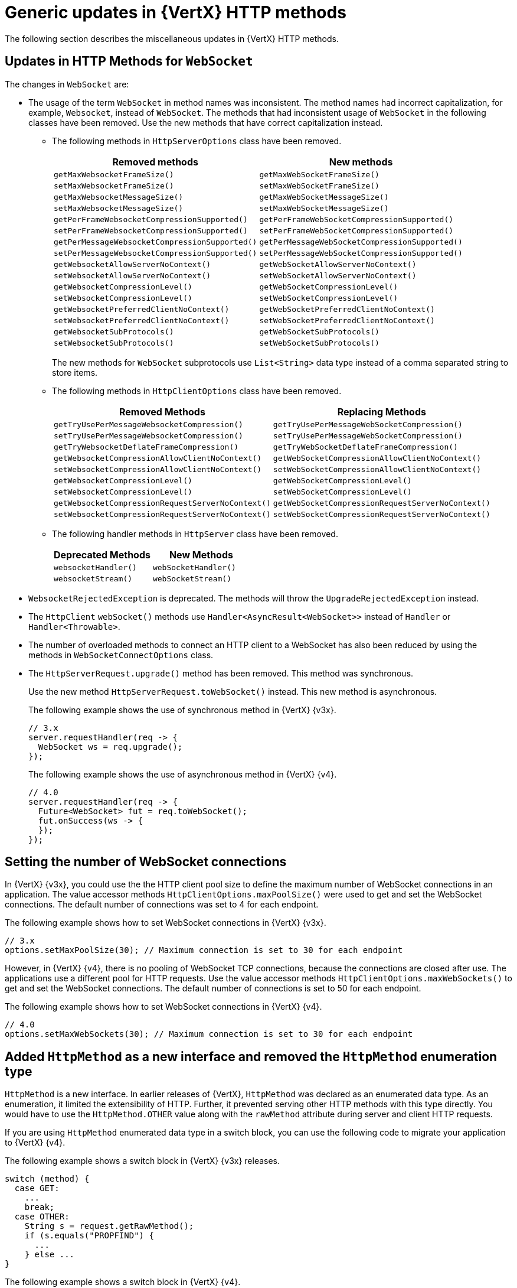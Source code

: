 [id="con_mg_generic-updates-in-vertx-http_{context}"]
= Generic updates in {VertX} HTTP methods

The following section describes the miscellaneous updates in {VertX} HTTP methods.

== Updates in HTTP Methods for `WebSocket`

The changes in `WebSocket` are:

* The usage of the term `WebSocket` in method names was inconsistent. The method names had incorrect capitalization, for example, `Websocket`, instead of `WebSocket`. The methods that had inconsistent usage of `WebSocket` in the following classes have been removed. Use the new methods that have correct capitalization instead.

** The following methods in `HttpServerOptions` class have been removed.
+
[options="header"]
|===
|Removed methods|New methods
|`getMaxWebsocketFrameSize()`|`getMaxWebSocketFrameSize()`
|`setMaxWebsocketFrameSize()`|`setMaxWebSocketFrameSize()`
|`getMaxWebsocketMessageSize()`|`getMaxWebSocketMessageSize()`
|`setMaxWebsocketMessageSize()`|`setMaxWebSocketMessageSize()`
|`getPerFrameWebsocketCompressionSupported()`|`getPerFrameWebSocketCompressionSupported()`
|`setPerFrameWebsocketCompressionSupported()`|`setPerFrameWebSocketCompressionSupported()`
|`getPerMessageWebsocketCompressionSupported()`|`getPerMessageWebSocketCompressionSupported()`
|`setPerMessageWebsocketCompressionSupported()`|`setPerMessageWebSocketCompressionSupported()`
|`getWebsocketAllowServerNoContext()`|`getWebSocketAllowServerNoContext()`
|`setWebsocketAllowServerNoContext()`|`setWebSocketAllowServerNoContext()`
|`getWebsocketCompressionLevel()`|`getWebSocketCompressionLevel()`
|`setWebsocketCompressionLevel()`|`setWebSocketCompressionLevel()`
|`getWebsocketPreferredClientNoContext()`|`getWebSocketPreferredClientNoContext()`
|`setWebsocketPreferredClientNoContext()`|`setWebSocketPreferredClientNoContext()`
|`getWebsocketSubProtocols()`|`getWebSocketSubProtocols()`
|`setWebsocketSubProtocols()`|`setWebSocketSubProtocols()`
|===
+
The new methods for `WebSocket` subprotocols use `List<String>` data type instead of a comma separated string to store items.

** The following methods in `HttpClientOptions` class have been removed.
+
[options="header"]
|===
|Removed Methods|Replacing Methods
|`getTryUsePerMessageWebsocketCompression()`|`getTryUsePerMessageWebSocketCompression()`
|`setTryUsePerMessageWebsocketCompression()`|`setTryUsePerMessageWebSocketCompression()`
|`getTryWebsocketDeflateFrameCompression()`|`getTryWebSocketDeflateFrameCompression()`
|`getWebsocketCompressionAllowClientNoContext()`|`getWebSocketCompressionAllowClientNoContext()`
|`setWebsocketCompressionAllowClientNoContext()`|`setWebSocketCompressionAllowClientNoContext()`
|`getWebsocketCompressionLevel()`|`getWebSocketCompressionLevel()`
|`setWebsocketCompressionLevel()`|`setWebSocketCompressionLevel()`
|`getWebsocketCompressionRequestServerNoContext()`|`getWebSocketCompressionRequestServerNoContext()`
|`setWebsocketCompressionRequestServerNoContext()`|`setWebSocketCompressionRequestServerNoContext()`
|===

** The following handler methods in `HttpServer` class have been removed.
+
[options="header"]
|===
|Deprecated Methods|New Methods
|`websocketHandler()`|`webSocketHandler()`
|`websocketStream()`|`webSocketStream()`
|===

* `WebsocketRejectedException` is deprecated. The methods will throw the `UpgradeRejectedException` instead.

* The `HttpClient` `webSocket()` methods use  `Handler<AsyncResult<WebSocket>>` instead of `Handler` or `Handler<Throwable>`.

* The number of overloaded methods to connect an HTTP client to a WebSocket has also been reduced by using the methods in `WebSocketConnectOptions` class.

* The `HttpServerRequest.upgrade()` method has been removed. This method was synchronous.
+
Use the new method `HttpServerRequest.toWebSocket()` instead. This new method is asynchronous.
+
The following example shows the use of synchronous method in {VertX} {v3x}.
+
----
// 3.x
server.requestHandler(req -> {
  WebSocket ws = req.upgrade();
});
----
+
The following example shows the use of asynchronous method in {VertX} {v4}.
+
----
// 4.0
server.requestHandler(req -> {
  Future<WebSocket> fut = req.toWebSocket();
  fut.onSuccess(ws -> {
  });
});
----

== Setting the number of WebSocket connections

In {VertX} {v3x}, you could use the the HTTP client pool size to define the maximum number of WebSocket connections in an application. The value accessor methods `HttpClientOptions.maxPoolSize()` were used to get and set the WebSocket connections. The default number of connections was set to 4 for each endpoint.

The following example shows how to set WebSocket connections in {VertX} {v3x}.

----
// 3.x
options.setMaxPoolSize(30); // Maximum connection is set to 30 for each endpoint
----

However, in {VertX} {v4}, there is no pooling of WebSocket TCP connections, because the connections are closed after use. The applications use a different pool for HTTP requests. Use the value accessor methods `HttpClientOptions.maxWebSockets()` to get and set the WebSocket connections. The default number of connections is set to 50 for each endpoint.

The following example shows how to set WebSocket connections in {VertX} {v4}.

----
// 4.0
options.setMaxWebSockets(30); // Maximum connection is set to 30 for each endpoint
----

== Added `HttpMethod` as a new interface and removed the `HttpMethod` enumeration type

`HttpMethod` is a new interface. In earlier releases of {VertX}, `HttpMethod` was declared as an enumerated data type. As an enumeration, it limited the extensibility of HTTP. Further, it prevented serving other HTTP methods with this type directly. You would have to use the  `HttpMethod.OTHER` value along with the `rawMethod` attribute during server and client HTTP requests.

If you are using `HttpMethod` enumerated data type in a switch block, you can use the following code to migrate your application to {VertX} {v4}.

The following example shows a switch block in {VertX} {v3x} releases.

[source,java,options='nowrap',subs=`attributes`]
----
switch (method) {
  case GET:
    ...
    break;
  case OTHER:
    String s = request.getRawMethod();
    if (s.equals("PROPFIND") {
      ...
    } else ...
}
----

The following example shows a switch block in {VertX} {v4}.

[source,java,options='nowrap',subs=`attributes`]
----
switch (method.name()) {
  case "GET":
    ...
    break;
  case "PROPFIND";
    ...
    break;
}
----

You can also use the following code in {VertX} {v4}.

----
HttpMethod PROPFIND = HttpMethod.valueOf("PROPFIND");

if (method == HttpMethod.GET) {
  ...
} else if (method.equals(PROPFIND)) {
  ...
} else {
  ...
}
----

If you are using `HttpMethod.OTHER` value in your applications, use the following code to migrate the application to {VertX} {v4}.

The following example shows you the code in {VertX} {v3x} releases.
----
client.request(HttpMethod.OTHER, ...).setRawName("PROPFIND");
----

The following example shows you the code in {VertX} {v4}.
----
client.request(HttpMethod.valueOf("PROPFIND"), ...);
----
